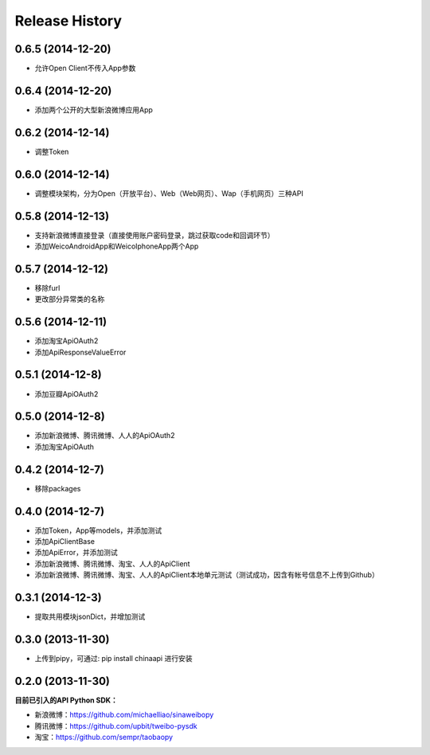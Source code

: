.. :changelog:

Release History
---------------


0.6.5 (2014-12-20)
++++++++++++++++++
- 允许Open Client不传入App参数


0.6.4 (2014-12-20)
++++++++++++++++++
- 添加两个公开的大型新浪微博应用App


0.6.2 (2014-12-14)
++++++++++++++++++
- 调整Token


0.6.0 (2014-12-14)
++++++++++++++++++
- 调整模块架构，分为Open（开放平台）、Web（Web网页）、Wap（手机网页）三种API


0.5.8 (2014-12-13)
++++++++++++++++++
- 支持新浪微博直接登录（直接使用账户密码登录，跳过获取code和回调环节）
- 添加WeicoAndroidApp和WeicoIphoneApp两个App


0.5.7 (2014-12-12)
++++++++++++++++++
- 移除furl
- 更改部分异常类的名称


0.5.6 (2014-12-11)
++++++++++++++++++
- 添加淘宝ApiOAuth2
- 添加ApiResponseValueError


0.5.1 (2014-12-8)
++++++++++++++++++
- 添加豆瓣ApiOAuth2


0.5.0 (2014-12-8)
++++++++++++++++++
- 添加新浪微博、腾讯微博、人人的ApiOAuth2
- 添加淘宝ApiOAuth


0.4.2 (2014-12-7)
++++++++++++++++++
- 移除packages

0.4.0 (2014-12-7)
++++++++++++++++++

- 添加Token，App等models，并添加测试
- 添加ApiClientBase
- 添加ApiError，并添加测试
- 添加新浪微博、腾讯微博、淘宝、人人的ApiClient
- 添加新浪微博、腾讯微博、淘宝、人人的ApiClient本地单元测试（测试成功，因含有帐号信息不上传到Github）


0.3.1 (2014-12-3)
++++++++++++++++++

- 提取共用模块jsonDict，并增加测试


0.3.0 (2013-11-30)
++++++++++++++++++

- 上传到pipy，可通过: pip install chinaapi 进行安装


0.2.0 (2013-11-30)
++++++++++++++++++

**目前已引入的API Python SDK：**

- 新浪微博：https://github.com/michaelliao/sinaweibopy
- 腾讯微博：https://github.com/upbit/tweibo-pysdk
- 淘宝：https://github.com/sempr/taobaopy